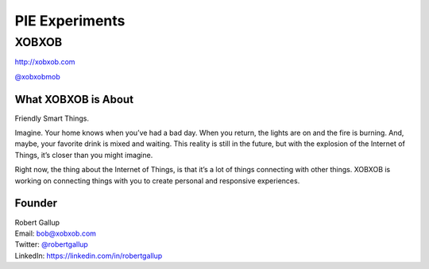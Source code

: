 PIE Experiments
===============

XOBXOB
------

http://xobxob.com

`@xobxobmob`_

What XOBXOB is About
^^^^^^^^^^^^^^^^^^^^

Friendly Smart Things.

Imagine. Your home knows when you’ve had a bad day. When you return, the lights are on and the fire is burning. And, maybe, your favorite drink is mixed and waiting. This reality is still in the future, but with the explosion of the Internet of Things, it’s closer than you might imagine.

Right now, the thing about the Internet of Things, is that it’s a lot of things connecting with other things. XOBXOB is working on connecting things with you to create personal and responsive experiences.

Founder
^^^^^^^

| Robert Gallup
| Email: bob@xobxob.com
| Twitter: `@robertgallup`_
| LinkedIn: https://linkedin.com/in/robertgallup

.. _`@xobxobmob`: https://twitter.com/xobxobmob
.. _`@robertgallup`: https://twitter.com/robertgallup

